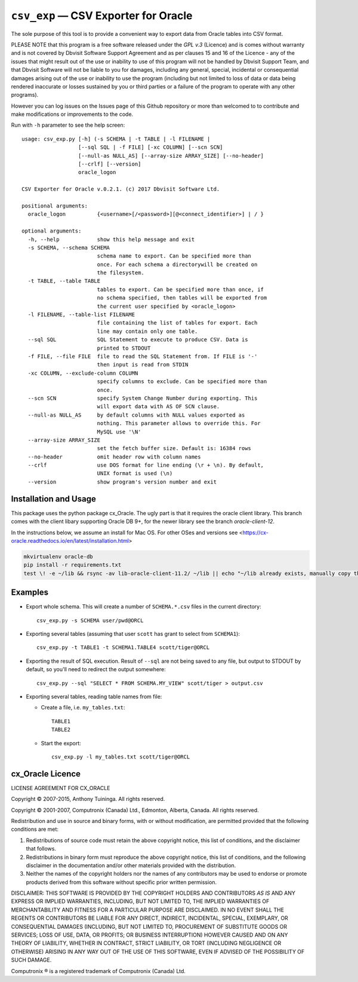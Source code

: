 =====================================
``csv_exp`` — CSV Exporter for Oracle
=====================================

The sole purpose of this tool is to provide a convenient way to export data
from Oracle tables into CSV format.

PLEASE NOTE that this program is a free software released under the *GPL v.3*
(Licence) and is comes without warranty and is not covered by Dbvisit Software
Support Agreement and as per clauses 15 and 16 of the Licence - any of the
issues that might result out of the use or inability to use of this program
will not be handled by Dbvisit Support Team, and that Dbvisit Software will
not be liable to you for damages, including any general, special, incidental
or consequential damages arising out of the use or inability to use the
program (including but not limited to loss of data or data being rendered
inaccurate or losses sustained by you or third parties or a failure of the
program to operate with any other programs).

However you can log issues on the Issues page of this Github repository or more
than welcomed to  to contribute and make modifications or improvements to the
code.

Run with ``-h`` parameter to see the help screen::

  usage: csv_exp.py [-h] (-s SCHEMA | -t TABLE | -l FILENAME |
                    [--sql SQL | -f FILE] [-xc COLUMN] [--scn SCN]
                    [--null-as NULL_AS] [--array-size ARRAY_SIZE] [--no-header]
                    [--crlf] [--version]
                    oracle_logon

  CSV Exporter for Oracle v.0.2.1. (c) 2017 Dbvisit Software Ltd.

  positional arguments:
    oracle_logon          {<username>[/<password>][@<connect_identifier>] | / }

  optional arguments:
    -h, --help            show this help message and exit
    -s SCHEMA, --schema SCHEMA
                          schema name to export. Can be specified more than
                          once. For each schema a directorywill be created on
                          the filesystem.
    -t TABLE, --table TABLE
                          tables to export. Can be specified more than once, if
                          no schema specified, then tables will be exported from
                          the current user specified by <oracle_logon>
    -l FILENAME, --table-list FILENAME
                          file containing the list of tables for export. Each
                          line may contain only one table.
    --sql SQL             SQL Statement to execute to produce CSV. Data is
                          printed to STDOUT
    -f FILE, --file FILE  file to read the SQL Statement from. If FILE is '-'
                          then input is read from STDIN
    -xc COLUMN, --exclude-column COLUMN
                          specify columns to exclude. Can be specified more than
                          once.
    --scn SCN             specify System Change Number during exporting. This
                          will export data with AS OF SCN clause.
    --null-as NULL_AS     by default columns with NULL values exported as
                          nothing. This parameter allows to override this. For
                          MySQL use '\N'
    --array-size ARRAY_SIZE
                          set the fetch buffer size. Default is: 16384 rows
    --no-header           omit header row with column names
    --crlf                use DOS format for line ending (\r + \n). By default,
                          UNIX format is used (\n)
    --version             show program's version number and exit


Installation and Usage
----------------------

This package uses the python package cx_Oracle. The ugly part is that it requires the oracle client library. This branch comes with the client libary supporting Oracle DB 9+, for the newer library see the branch `oracle-client-12`.

In the instructions below, we assume an install for Mac OS. For other OSes and versions see <https://cx-oracle.readthedocs.io/en/latest/installation.html>

.. code-block:: bash

  mkvirtualenv oracle-db
  pip install -r requirements.txt
  test \! -e ~/lib && rsync -av lib-oracle-client-11.2/ ~/lib || echo "~/lib already exists, manually copy the files there"


Examples
--------

- Export whole schema. This will create a number of ``SCHEMA.*.csv`` files in
  the current directory::

    csv_exp.py -s SCHEMA user/pwd@ORCL

- Exporting several tables (assuming that user ``scott`` has grant to select
  from ``SCHEMA1``)::

    csv_exp.py -t TABLE1 -t SCHEMA1.TABLE4 scott/tiger@ORCL

- Exporting the result of SQL execution. Result of ``--sql`` are not being
  saved to any file, but output to STDOUT by default, so you'll need to
  redirect the output somewhere::

    csv_exp.py --sql "SELECT * FROM SCHEMA.MY_VIEW" scott/tiger > output.csv

- Exporting several tables, reading table names from file:

  * Create a file, i.e. ``my_tables.txt``::

      TABLE1
      TABLE2

  * Start the export::

      csv_exp.py -l my_tables.txt scott/tiger@ORCL


cx_Oracle Licence
-----------------
LICENSE AGREEMENT FOR CX_ORACLE

Copyright © 2007-2015, Anthony Tuininga. All rights reserved.

Copyright © 2001-2007, Computronix (Canada) Ltd., Edmonton, Alberta, Canada. All rights reserved.

Redistribution and use in source and binary forms, with or without
modification, are permitted provided that the following conditions are met:

1. Redistributions of source code must retain the above copyright notice, this
   list of conditions, and the disclaimer that follows.

2. Redistributions in binary form must reproduce the above copyright notice,
   this list of conditions, and the following disclaimer in the documentation
   and/or other materials provided with the distribution.

3. Neither the names of the copyright holders nor the names of any contributors
   may be used to endorse or promote products derived from this software without
   specific prior written permission.

DISCLAIMER: THIS SOFTWARE IS PROVIDED BY THE COPYRIGHT HOLDERS AND CONTRIBUTORS *AS IS* AND ANY EXPRESS OR IMPLIED WARRANTIES, INCLUDING, BUT NOT LIMITED TO, THE IMPLIED WARRANTIES OF MERCHANTABILITY AND FITNESS FOR A PARTICULAR PURPOSE ARE DISCLAIMED. IN NO EVENT SHALL THE REGENTS OR CONTRIBUTORS BE LIABLE FOR ANY DIRECT, INDIRECT, INCIDENTAL, SPECIAL, EXEMPLARY, OR CONSEQUENTIAL DAMAGES (INCLUDING, BUT NOT LIMITED TO, PROCUREMENT OF SUBSTITUTE GOODS OR SERVICES; LOSS OF USE, DATA, OR PROFITS; OR BUSINESS INTERRUPTION) HOWEVER CAUSED AND ON ANY THEORY OF LIABILITY, WHETHER IN CONTRACT, STRICT LIABILITY, OR TORT (INCLUDING NEGLIGENCE OR OTHERWISE) ARISING IN ANY WAY OUT OF THE USE OF THIS SOFTWARE, EVEN IF ADVISED OF THE POSSIBILITY OF SUCH DAMAGE.

Computronix ® is a registered trademark of Computronix (Canada) Ltd.
